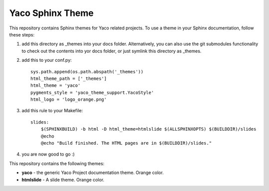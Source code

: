 Yaco Sphinx Theme
=================

This repository contains Sphinx themes for Yaco related projects.
To use a theme in your Sphinx documentation, follow these steps:

1. add this directory as _themes into your docs folder. Alternatively,
   you can also use the git submodules functionality to check out the contents
   into yor docs folder, or just symlink this directory as _themes.

2. add this to your conf.py::

    sys.path.append(os.path.abspath('_themes'))
    html_theme_path = ['_themes']
    html_theme = 'yaco'
    pygments_style = 'yaco_theme_support.YacoStyle'
    html_logo = 'logo_orange.png'

3. add this rule to your Makefile::

    slides:
        $(SPHINXBUILD) -b html -D html_theme=htmlslide $(ALLSPHINXOPTS) $(BUILDDIR)/slides
        @echo
        @echo "Build finished. The HTML pages are in $(BUILDDIR)/slides."

4. you are now good to go :)

This repository contains the following themes:

- **yaco** - the generic Yaco Project documentation theme. Orange color.
- **htmlslide** - A slide theme. Orange color.